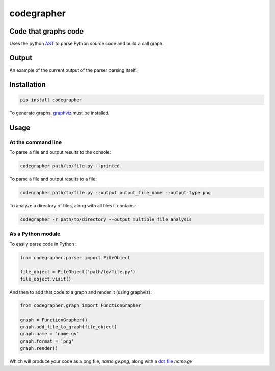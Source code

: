 codegrapher
===========

.. image:: https://travis-ci.org/LaurEars/codegrapher.svg?branch=master
    :target: https://travis-ci.org/LaurEars/codegrapher


Code that graphs code
---------------------
Uses the python `AST <https://docs.python.org/2/library/ast.html>`_ to parse Python source code and build a call graph.


Output
------
An example of the current output of the parser parsing itself.

.. image:: http://i.imgur.com/QMES0Na.png
    :target: http://i.imgur.com/QMES0Na.png
    :align: center
    :width: 100 %
    :alt: parser.py


Installation
------------

.. code:: bash

    pip install codegrapher


To generate graphs, `graphviz <http://www.graphviz.org/Download.php>`_ must be installed.


Usage
-----

At the command line
~~~~~~~~~~~~~~~~~~~
To parse a file and output results to the console:

.. code:: bash

    codegrapher path/to/file.py --printed


To parse a file and output results to a file:

.. code:: bash

    codegrapher path/to/file.py --output output_file_name --output-type png

To analyze a directory of files, along with all files it contains:

.. code:: bash

    codegrapher -r path/to/directory --output multiple_file_analysis


As a Python module
~~~~~~~~~~~~~~~~~~

To easily parse code in Python :

.. code:: python

    from codegrapher.parser import FileObject

    file_object = FileObject('path/to/file.py')
    file_object.visit()

And then to add that code to a graph and render it (using graphviz):

.. code:: python

    from codegrapher.graph import FunctionGrapher

    graph = FunctionGrapher()
    graph.add_file_to_graph(file_object)
    graph.name = 'name.gv'
    graph.format = 'png'
    graph.render()

Which will produce your code as a png file, `name.gv.png`, along with a
`dot file <http://en.wikipedia.org/wiki/DOT_%28graph_description_language%29>`_ `name.gv`